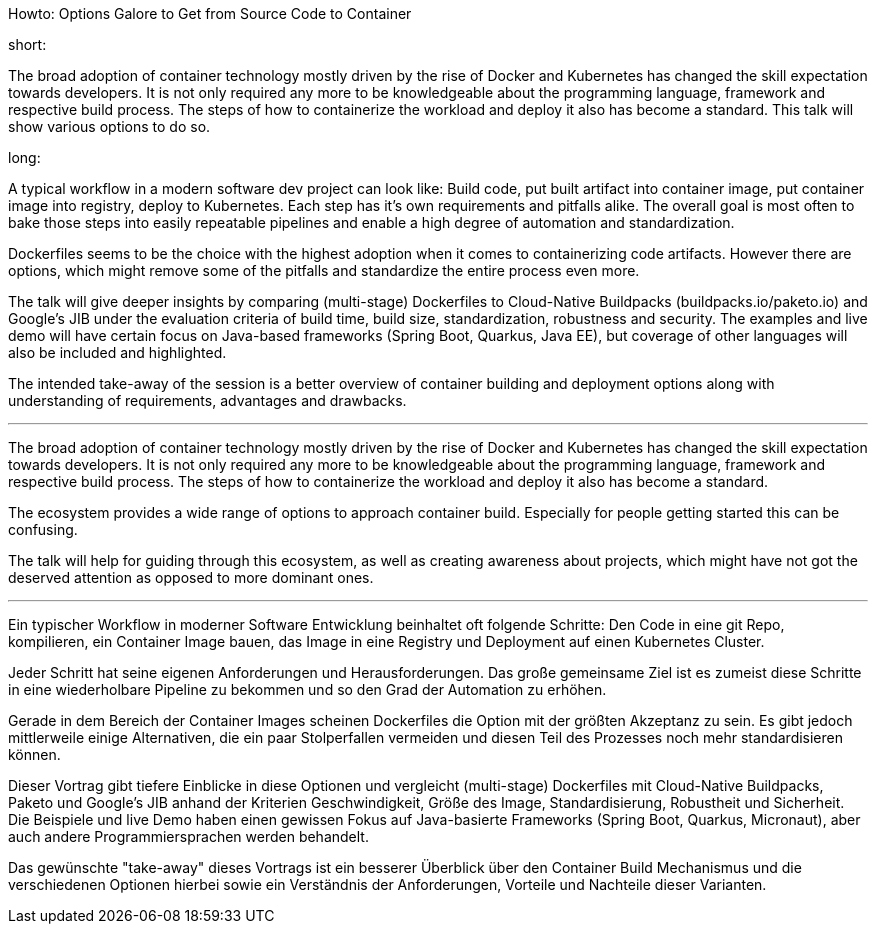 Howto: Options Galore to Get from Source Code to Container

short:

The broad adoption of container technology mostly driven by the rise of Docker and Kubernetes has changed the skill expectation towards developers. It is not only required any more to be knowledgeable about the programming language, framework and respective build process. The steps of how to containerize the workload and deploy it also has become a standard. This talk will show various options to do so.

long:

A typical workflow in a modern software dev project can look like:
Build code, put built artifact into container image, put container image into registry, deploy to Kubernetes. Each step has it's own requirements and pitfalls alike. The overall goal is most often to bake those steps into easily repeatable pipelines and enable a high degree of automation and standardization.

Dockerfiles seems to be the choice with the highest adoption when it comes to containerizing code artifacts. However there are options, which might remove some of the pitfalls and standardize the entire process even more.

The talk will give deeper insights by comparing (multi-stage) Dockerfiles to Cloud-Native Buildpacks (buildpacks.io/paketo.io) and Google's JIB under the evaluation criteria of build time, build size, standardization, robustness and security.
The examples and live demo will have certain focus on Java-based frameworks (Spring Boot, Quarkus, Java EE), but coverage of other languages will also be included and highlighted.

The intended take-away of the session is a better overview of container building and deployment options along with understanding of requirements, advantages and drawbacks.

---

The broad adoption of container technology mostly driven by the rise of Docker and Kubernetes has changed the skill expectation towards developers. It is not only required any more to be knowledgeable about the programming language, framework and respective build process. The steps of how to containerize the workload and deploy it also has become a standard. 

The ecosystem provides a wide range of options to approach container build. Especially for people getting started this can be confusing.

The talk will help for guiding through this ecosystem, as well as creating awareness about projects, which might have not got the deserved attention as opposed to more dominant ones.

---



Ein typischer Workflow in moderner Software Entwicklung beinhaltet oft folgende Schritte:
Den Code in eine git Repo, kompilieren, ein Container Image bauen, das Image in eine Registry und Deployment auf einen Kubernetes Cluster.

Jeder Schritt hat seine eigenen Anforderungen und Herausforderungen. Das große gemeinsame Ziel ist es zumeist diese Schritte in eine wiederholbare Pipeline zu bekommen und so den Grad der Automation zu erhöhen.

Gerade in dem Bereich der Container Images scheinen Dockerfiles die Option mit der größten Akzeptanz zu sein. Es gibt jedoch mittlerweile einige Alternativen, die ein paar Stolperfallen vermeiden und diesen Teil des Prozesses noch mehr standardisieren können.

Dieser Vortrag gibt tiefere Einblicke in diese Optionen und vergleicht (multi-stage) Dockerfiles mit Cloud-Native Buildpacks, Paketo und Google's JIB anhand der Kriterien Geschwindigkeit, Größe des Image, Standardisierung, Robustheit und Sicherheit. Die Beispiele und live Demo haben einen gewissen Fokus auf Java-basierte Frameworks (Spring Boot, Quarkus, Micronaut), aber auch andere Programmiersprachen werden behandelt.

Das gewünschte "take-away" dieses Vortrags ist ein besserer Überblick über den Container Build Mechanismus und die verschiedenen Optionen hierbei sowie ein Verständnis der Anforderungen, Vorteile und Nachteile dieser Varianten.
